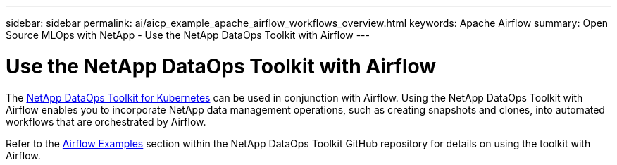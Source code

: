 ---
sidebar: sidebar
permalink: ai/aicp_example_apache_airflow_workflows_overview.html
keywords: Apache Airflow
summary: Open Source MLOps with NetApp - Use the NetApp DataOps Toolkit with Airflow
---

= Use the NetApp DataOps Toolkit with Airflow
:hardbreaks:
:nofooter:
:icons: font
:linkattrs:
:imagesdir: ./../media/

//
// This file was created with NDAC Version 2.0 (August 17, 2020)
//
// 2020-12-21 12:56:18.234787
//

[.lead]
The https://github.com/NetApp/netapp-dataops-toolkit/tree/main/netapp_dataops_k8s[NetApp DataOps Toolkit for Kubernetes] can be used in conjunction with Airflow. Using the NetApp DataOps Toolkit with Airflow enables you to incorporate NetApp data management operations, such as creating snapshots and clones, into automated workflows that are orchestrated by Airflow.

Refer to the https://github.com/NetApp/netapp-dataops-toolkit/tree/main/netapp_dataops_k8s/Examples/Airflow[Airflow Examples] section within the NetApp DataOps Toolkit GitHub repository for details on using the toolkit with Airflow.
